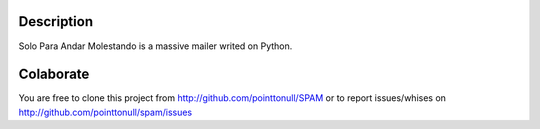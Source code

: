 Description
===========

Solo Para Andar Molestando is a massive mailer writed on Python.

Colaborate
========

You are free to clone this project from http://github.com/pointtonull/SPAM
or to report issues/whises on http://github.com/pointtonull/spam/issues
